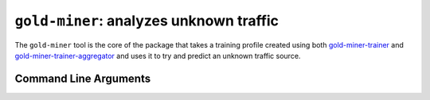 ``gold-miner``: analyzes unknown traffic
-----------------------------------------------

The ``gold-miner`` tool is the core of the package that takes a
training profile created using both gold-miner-trainer_ and
gold-miner-trainer-aggregator_ and uses it to try and predict an
unknown traffic source.

.. _gold-miner-trainer: goldminertrainer.html
.. _gold-miner-trainer-aggregator: goldminertraineraggregator.html

Command Line Arguments
^^^^^^^^^^^^^^^^^^^^^^

.. sphinx_argparse_cli::
   :module: apropos.goldminer.tools.goldminer
   :func: parse_args
   :hook:
   :prog: introduction
